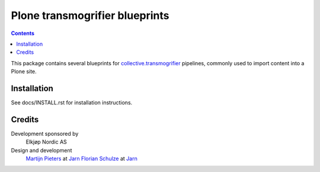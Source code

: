 ===============================
Plone transmogrifier blueprints
===============================

.. contents::

This package contains several blueprints for `collective.transmogrifier`_
pipelines, commonly used to import content into a Plone site.

Installation
============

See docs/INSTALL.rst for installation instructions.

Credits
=======

Development sponsored by
    Elkjøp Nordic AS

Design and development
    `Martijn Pieters`_ at Jarn_
    `Florian Schulze`_ at Jarn_

.. _Martijn Pieters: mailto:mj@jarn.com
.. _Florian Schulze: mailto:fschulze@jarn.com
.. _Jarn: http://www.jarn.com/
.. _collective.transmogrifier: https://https://github.com/collective/collective.transmogrifier
